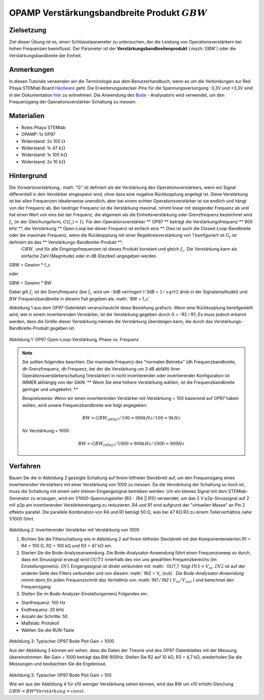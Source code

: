 OPAMP Verstärkungsbandbreite Produkt :math:`GBW`
################################################

Zielsetzung
___________

Ziel dieser Übung ist es, einen Schlüsselparameter zu untersuchen, der die Leistung von Operationsverstärkern bei hohen Frequenzen beeinflusst. Der Parameter ist der **Verstärkungsbandbreitenprodukt** (:mazh:`GBW`) oder die Verstärkungsbandbreite der Einheit.

Anmerkungen
___________

.. _Hardware: http://redpitaya.readthedocs.io/en/latest/doc/developerGuide/125-10/top.html
.. _hier: http://redpitaya.readthedocs.io/en/latest/doc/developerGuide/125-14/extt.html#extension-connector-e2
.. _Oszilloskop: http://redpitaya.readthedocs.io/en/latest/doc/appsFeatures/apps-featured/oscSigGen/osc.html
.. _Signal: http://redpitaya.readthedocs.io/en/latest/doc/appsFeatures/apps-featured/oscSigGen/osc.html
.. _generator: http://redpitaya.readthedocs.io/en/latest/doc/appsFeatures/apps-featured/oscSigGen/osc.html
.. _Bode: http://redpitaya.readthedocs.io/en/latest/doc/appsFeatures/apps-featured/bode/bode.html
.. _finite: http://red-pitaya-active-learning.readthedocs.io/en/latest/Activity14_OPAMPOpenLoopGain.html#opamp-open-loop-gain
.. _inverting: http://red-pitaya-active-learning.readthedocs.io/en/latest/Activity13_BasicOPAmpConfigurations.html#inverting-amplifier
.. _amplifier: http://red-pitaya-active-learning.readthedocs.io/en/latest/Activity13_BasicOPAmpConfigurations.html#inverting-amplifier
.. _voltage: https://en.wikipedia.org/wiki/Voltage_divider
.. _divider: https://en.wikipedia.org/wiki/Voltage_divider

In diesen Tutorials verwenden wir die Terminologie aus dem Benutzerhandbuch, wenn es um die Verbindungen zur Red Pitaya STEMlab Board Hardware_ geht. Die Erweiterungsstecker-Pins für die Spannungsversorgung -3,3V und +3,3V sind in der Dokumentation hier_ zu entnehmen. Die Anwendung des Bode_ - Analysators wird verwendet, um den Frequenzgang der Operationsverstärker-Schaltung zu messen.


Materialien
___________

- Rotes Pitaya STEMlab
- OPAMP: 1x OP97
- Widerstand: 2x 100 :math:`\Omega`
- Widerstand: 1x 47 :math:`k\Omega`
- Widerstand: 1x 100 :math:`k\Omega`
- Widerstand: 2x 10 :math:`k\Omega`

Hintergrund
___________

Die Vorwärtsverstärkung,: math: "G" ist definiert als die Verstärkung des Operationsverstärkers, wenn ein Signal differentiell in den Verstärker eingespeist wird, ohne dass eine negative Rückkopplung angelegt ist. Diese Verstärkung ist bei allen Frequenzen idealerweise unendlich, aber bei einem echten Operationsverstärker ist sie endlich und hängt von der Frequenz ab. Bei niedriger Frequenz ist die Verstärkung maximal, nimmt linear mit steigender Frequenz ab und hat einen Wert von eins bei der Frequenz, die allgemein als die Einheitsverstärkung oder Grenzfrequenz bezeichnet wird :math:`f_ {c}` (in der Gleichungsform, :math:`G (f_c) = 1`). Für den Operationsverstärker ** OP97 ** beträgt die Verstärkungsfrequenz ** 900 kHz **, die Verstärkung ** Open-Loop bei dieser Frequenz ist einfach eins **. Dies ist auch die Closed-Loop-Bandbreite oder die maximale Frequenz, wenn die Rückkopplung mit einer Regelkreisverstärkung von 1 konfiguriert ist :math:`G_f` ist definiert als das ** Verstärkungs-Bandbreite-Produkt **,
 :math:`GBW`, und für alle Eingangsfrequenzen ist dieses Produkt konstant und gleich :math:`f_c`. Die Verstärkung kann als einfache Zahl (Magnitude) oder in dB (Dezibel) angegeben werden.

.. math::
GBW = Gewinn * f_c

oder

GBW = Gewinn * BW

Dabei gilt :math:`f_c` ist die Grenzfrequenz (bei :math:`f_c` wird um -3dB verringert (-3dB = :math:`1 / \ sqrt {2}` drob in der Signalamplitude))
und :math:`BW` Frequenzbandbreite in diesem Fall gegeben als: math:` BW = f_c`

Abbildung 1 aus dem OP97-Datenblatt veranschaulicht diese Beziehung grafisch. Wenn eine Rückkopplung bereitgestellt wird, wie in einem invertierenden Verstärker, ist die Verstärkung gegeben durch G = -R2 / R1; Es muss jedoch erkannt werden, dass die Größe dieser Verstärkung niemals die Verstärkung übersteigen kann, die durch das Verstärkungs-Bandbreite-Produkt gegeben ist.

.. figure:: img/ Activity_15_Fig_01.png

Abbildung 1: OP97 Open-Loop-Verstärkung, Phase vs. Frequenz

.. note::

    Sie sollten folgendes beachten: Die maximale Frequenz des "normalen Betriebs" (dh Frequenzbandbreite, dh Grenzfrequenz, dh Frequenz, bei der die Verstärkung um 3 dB abfällt) Ihrer Operationsverstärkerschaltung (Verstärker) in nicht invertierender oder invertierender Konfiguration ist IMMER abhängig von der GAIN. ** Wenn Sie eine höhere Verstärkung wählen, ist die Frequenzbandbreite geringer und umgekehrt. **

    Beispielsweise:
    Wenn wir einen invertierenden Verstärker mit Verstärkung = 100 basierend auf OP97 haben wollen, wird unsere Frequenzbandbreite wie folgt angegeben:
    
    .. math::
        BW = GBW_ {OP927} / 100 = 900 kHz / 100 = 9 kHz
    
    für Verstärkung = 1000
    
    .. math::
         BW = GBW_ {OP927} / 1000 = 900 kHz / 1000 = 900 Hz




Verfahren
_________

Bauen Sie die in Abbildung 2 gezeigte Schaltung auf Ihrem lötfreien Steckbrett auf, um den Frequenzgang eines invertierenden Verstärkers mit einer Verstärkung von 1000 zu messen. Da die Verstärkung der Schaltung so hoch ist, muss die Schaltung mit einem sehr kleinen Eingangssignal betrieben werden. Um ein kleines Signal mit dem STEMlab-Generator zu erzeugen, wird ein 1/1000-Spannungsteiler [R3 - (R4 || R1)] verwendet, um das 2 V p2p-Sinussignal auf 2 mV p2p am invertierenden Verstärkereingang zu reduzieren. R4 und R1 sind aufgrund der "virtuellen Masse" an Pin 2 effektiv parallel. Die parallele Kombination von R4 und R1 beträgt 50 Ω, was bei 47 KΩ R3 zu einem Teilerverhältnis nahe 1/1000 führt.


.. figure:: img/ Activity_15_Fig_02.png

Abbildung 2: Invertierender Verstärker mit Verstärkung von 1000

.. Warnung::
      Bevor Sie den Stromkreis an die STEMlab -3.3V und + 3.3V Anschlüsse anschließen, überprüfen Sie Ihren Stromkreis. Die Spannungsversorgungsstifte -3,3 V und + 3,3 V haben keinen Kurzschluss und können im Falle eines Kurzschlusses beschädigt werden.


1. Richten Sie die Filterschaltung wie in Abbildung 2 auf Ihrem lötfreien Steckbrett mit den Komponentenwerten R1 = R4 = 100 Ω, R2 = 100 kΩ und R3 = 47 kΩ ein.

2. Starten Sie die Bode-Analyseanwendung. Die Bode-Analysator-Anwendung führt einen Frequenzsweep so durch, dass ein Sinussignal erzeugt wird :math:`OUT1` innerhalb des von uns gewählten Frequenzbereichs (im Einstellungsmenü).  :math:`IN1` Eingangssignal ist direkt verbunden mit: math:` OUT_1` folgt :math:`IN1 = V_ {in}`.  :math:`IN2` ist auf der anderen Seite des Filters verbunden und von diesem: math:` IN2 = V_ {out} `. Die Bode-Analysator-Anwendung nimmt dann für jeden Frequenzschritt das Verhältnis von :math:`IN1 / IN2` ( :math:`V_ {in} / V_ {out}` ) und berechnet den Frequenzgang.

3. Stellen Sie im Bode-Analyzer-Einstellungsmenü Folgendes ein:

- Startfrequenz: 100 Hz
- Endfrequenz: 20 kHz
- Anzahl der Schritte: 50
- Maßstab: Protokoll
- Wählen Sie die RUN-Taste


.. figure:: img/ Activity_15_Fig_03.png

Abbildung 3: Typischer OP97 Bode Plot Gain = 1000

Aus der Abbildung 3 können wir sehen, dass die Daten der Theorie und des OP97-Datenblattes mit der Messung übereinstimmen. Bei Gain = 1000 beträgt das BW 900Hz.
Stellen Sie R2 auf 10 kΩ, R3 = 4,7 kΩ, wiederholen Sie die Messungen und beobachten Sie die Ergebnisse.

.. figure:: img/ Activity_15_Fig_04.png

Abbildung 3: Typischer OP97 Bode Plot Gain = 100

Wie wir aus der Abbildung 4 für x10 weniger Verstärkung sehen können, wird das BW um x10 erhöht
Gleichung :math:`GBW = BW * Verstärkung = const`.























































































































